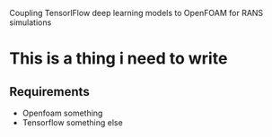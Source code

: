 # DL-ZE-turbulence-model
Coupling TensorlFlow deep learning models to OpenFOAM for RANS simulations

* This is a thing i need to write

** Requirements

- Openfoam something
- Tensorflow something else

